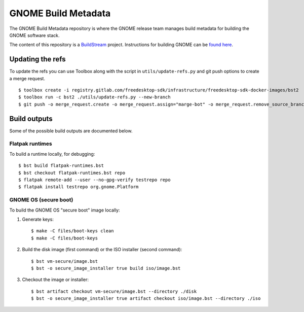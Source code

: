 GNOME Build Metadata
====================

The GNOME Build Metadata repository is where the GNOME release team manages
build metadata for building the GNOME software stack.

The content of this repository is a `BuildStream <https://wiki.gnome.org/Projects/BuildStream>`_
project. Instructions for building GNOME can be `found here <https://wiki.gnome.org/Newcomers/BuildSystemComponent>`_.

Updating the refs
-----------------

To update the refs you can use Toolbox along with the script in ``utils/update-refs.py`` and
git push options to create a merge request.
::
  $ toolbox create -i registry.gitlab.com/freedesktop-sdk/infrastructure/freedesktop-sdk-docker-images/bst2
  $ toolbox run -c bst2 ./utils/update-refs.py --new-branch
  $ git push -o merge_request.create -o merge_request.assign="marge-bot" -o merge_request.remove_source_branch -f origin -u HEAD

Build outputs
-------------

Some of the possible build outputs are documented below.

Flatpak runtimes
~~~~~~~~~~~~~~~~

To build a runtime locally, for debugging:
::
  $ bst build flatpak-runtimes.bst
  $ bst checkout flatpak-runtimes.bst repo
  $ flatpak remote-add --user --no-gpg-verify testrepo repo
  $ flatpak install testrepo org.gnome.Platform

GNOME OS (secure boot)
~~~~~~~~~~~~~~~~~~~~~~

To build the GNOME OS "secure boot" image locally:

1. Generate keys::

      $ make -C files/boot-keys clean
      $ make -C files/boot-keys

2. Build the disk image (first command) or the ISO installer (second command)::

      $ bst vm-secure/image.bst
      $ bst -o secure_image_installer true build iso/image.bst

3. Checkout the image or installer::

      $ bst artifact checkout vm-secure/image.bst --directory ./disk
      $ bst -o secure_image_installer true artifact checkout iso/image.bst --directory ./iso

